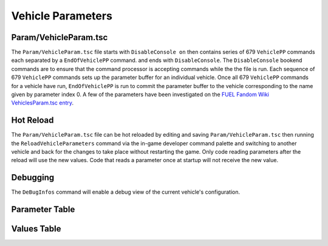 Vehicle Parameters
==================

Param/VehicleParam.tsc
----------------------

The ``Param/VehicleParam.tsc`` file starts with ``DisableConsole on`` then contains series of 679 ``VehiclePP`` commands each separated by a ``EndOfVehiclePP`` command. and ends with ``DisableConsole``. The ``DisableConsole`` bookend commands are to ensure that the command processor is accepting commands while the the file is run. Each sequence of 679 ``VehiclePP`` commands sets up the parameter buffer for an individual vehicle. Once all 679 ``VehiclePP`` commands for a vehicle have run, ``EndOfVehiclePP`` is run to commit the parameter buffer to the vehicle corresponding to the name given by parameter index 0. A few of the parameters have been investigated on the `FUEL Fandom Wiki VehiclesParam.tsc entry <https://fuel.fandom.com/wiki/VehiclesParam.tsc>`_.

Hot Reload
----------

The ``Param/VehicleParam.tsc`` file can be hot reloaded by editing and saving ``Param/VehicleParam.tsc`` then running the ``ReloadVehicleParameters`` command via the in-game developer command palette and switching to another vehicle and back for the changes to take place without restarting the game. Only code reading parameters after the reload will use the new values. Code that reads a parameter once at startup will not receive the new value.

Debugging
---------

The ``DeBugInfos`` command will enable a debug view of the current vehicle's configuration.

Parameter Table
---------------

.. csv-table::
   :file: _files/fuelvehicleparam.csv
   :header-rows: 1

Values Table
------------

.. csv-table::
   :file: _files/fuelvehicleparamvalues.csv
   :header-rows: 1
